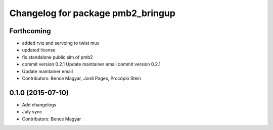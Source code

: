 ^^^^^^^^^^^^^^^^^^^^^^^^^^^^^^^^^^
Changelog for package pmb2_bringup
^^^^^^^^^^^^^^^^^^^^^^^^^^^^^^^^^^

Forthcoming
-----------
* added rviz and servoing to twist mux
* updated license
* fix standalone public sim of pmb2
* commit version 0.2.1
  Update maintainer email
  commit version 0.2.1
* Update maintainer email
* Contributors: Bence Magyar, Jordi Pages, Procópio Stein

0.1.0 (2015-07-10)
------------------
* Add changelogs
* July sync
* Contributors: Bence Magyar
